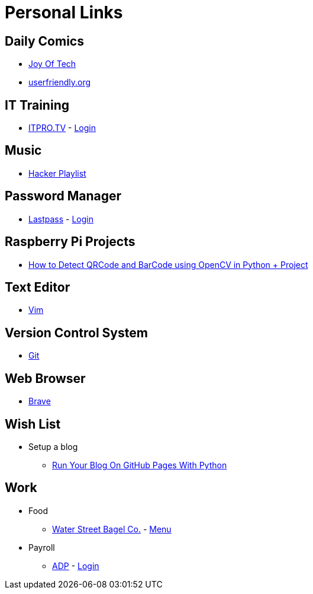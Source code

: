 # Personal Links

## Daily Comics

* http://www.joyoftech.com/joyoftech/[Joy Of Tech]
* http://userfriendly.org/[userfriendly.org]

## IT Training

* https://www.itpro.tv/[ITPRO.TV] - https://app.itpro.tv/login/[Login]

## Music

* https://www.youtube.com/results?search_query=hacker+music+playlist[Hacker Playlist]

## Password Manager

* https://lastpass.com/[Lastpass^] - https://lastpass.com/?ac=1&lpnorefresh=1[Login]

## Raspberry Pi Projects

* https://www.youtube.com/watch?v=SrZuwM705yE[How to Detect QRCode and BarCode using OpenCV in Python + Project]

## Text Editor

* https://github.com/vim/vim[Vim]

## Version Control System

* https://git-scm.com/[Git]

## Web Browser

* https://brave.com/[Brave]

## Wish List

* Setup a blog
** https://opensource.com/article/19/5/run-your-blog-github-pages-python[Run Your Blog On GitHub Pages With Python]
  
## Work

* Food
** https://www.toasttab.com/water-street-bagel-co/[Water Street Bagel Co.] - https://www.toasttab.com/water-street-bagel-co/[Menu]
* Payroll
** https://workforcenow.adp.com[ADP] - https://workforcenow.adp.com/workforcenow/login.html[Login]
